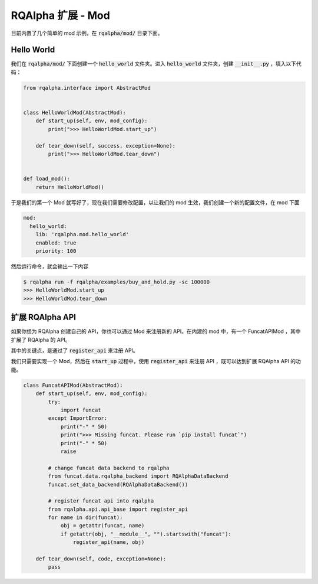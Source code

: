 .. _development-mod:

====================================
RQAlpha 扩展 - Mod
====================================

目前内置了几个简单的 mod 示例，在 :code:`rqalpha/mod/` 目录下面。


Hello World
===============

我们在 :code:`rqalpha/mod/` 下面创建一个 :code:`hello_world` 文件夹。进入 :code:`hello_world` 文件夹，创建 :code:`__init__.py` ，填入以下代码：

.. code-block:: python3

    from rqalpha.interface import AbstractMod


    class HelloWorldMod(AbstractMod):
        def start_up(self, env, mod_config):
            print(">>> HelloWorldMod.start_up")

        def tear_down(self, success, exception=None):
            print(">>> HelloWorldMod.tear_down")


    def load_mod():
        return HelloWorldMod()


于是我们的第一个 Mod 就写好了，现在我们需要修改配置，以让我们的 mod 生效，我们创建一个新的配置文件，在 mod 下面

.. code-block:: yaml

    mod:
      hello_world:
        lib: 'rqalpha.mod.hello_world'
        enabled: true
        priority: 100


然后运行命令，就会输出一下内容

.. code-block:: bash

    $ rqalpha run -f rqalpha/examples/buy_and_hold.py -sc 100000
    >>> HelloWorldMod.start_up
    >>> HelloWorldMod.tear_down


扩展 RQAlpha API
================
如果你想为 RQAlpha 创建自己的 API，你也可以通过 Mod 来注册新的 API。在内建的 mod 中，有一个 FuncatAPIMod ，其中扩展了 RQAlpha 的 API。

其中的关键点，是通过了 :code:`register_api` 来注册 API。

我们只需要实现一个 Mod，然后在 :code:`start_up` 过程中，使用 :code:`register_api` 来注册 API ，既可以达到扩展 RQAlpha API 的功能。

.. code-block:: python3

    class FuncatAPIMod(AbstractMod):
        def start_up(self, env, mod_config):
            try:
                import funcat
            except ImportError:
                print("-" * 50)
                print(">>> Missing funcat. Please run `pip install funcat`")
                print("-" * 50)
                raise

            # change funcat data backend to rqalpha
            from funcat.data.rqalpha_backend import RQAlphaDataBackend
            funcat.set_data_backend(RQAlphaDataBackend())

            # register funcat api into rqalpha
            from rqalpha.api.api_base import register_api
            for name in dir(funcat):
                obj = getattr(funcat, name)
                if getattr(obj, "__module__", "").startswith("funcat"):
                    register_api(name, obj)

        def tear_down(self, code, exception=None):
            pass
